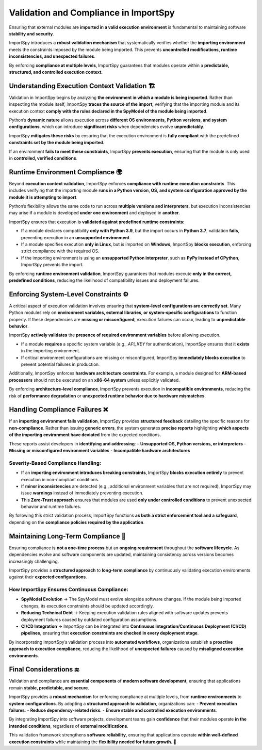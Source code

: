 Validation and Compliance in ImportSpy
======================================

Ensuring that external modules are **imported in a valid execution environment**  
is fundamental to maintaining software **stability and security**.  

ImportSpy introduces a **robust validation mechanism** that systematically verifies  
whether the **importing environment** meets the constraints imposed by the module  
being imported. This prevents **uncontrolled modifications, runtime inconsistencies,  
and unexpected failures**.

By enforcing **compliance at multiple levels**, ImportSpy guarantees that modules  
operate within a **predictable, structured, and controlled execution context**.

Understanding Execution Context Validation 🏗️
----------------------------------------------

Validation in ImportSpy begins by analyzing **the environment in which a module is being imported**.  
Rather than inspecting the module itself, ImportSpy **traces the source of the import**,  
verifying that the importing module and its execution context **comply with the rules  
declared in the SpyModel of the module being imported**.

Python’s **dynamic nature** allows execution across **different OS environments, Python versions,  
and system configurations**, which can introduce **significant risks**  
when dependencies evolve **unpredictably**.  

ImportSpy **mitigates these risks** by ensuring that the execution environment is **fully compliant**  
with the predefined **constraints set by the module being imported**.  

If an environment **fails to meet these constraints**, ImportSpy **prevents execution**,  
ensuring that the module is only used in **controlled, verified conditions**.

Runtime Environment Compliance 🌍
---------------------------------

Beyond **execution context validation**, ImportSpy enforces **compliance with runtime execution constraints**.  
This includes verifying that the importing module **runs in a Python version, OS, and system configuration  
approved by the module it is attempting to import**.  

Python’s flexibility allows the same code to run across **multiple versions and interpreters**,  
but execution inconsistencies may arise if a module is developed **under one environment**  
and deployed in **another**.

ImportSpy ensures that execution is **validated against predefined runtime constraints**:  

- If a module declares compatibility **only with Python 3.9**, but the import occurs in **Python 3.7**,  
  validation **fails**, preventing execution in an **unsupported environment**.  
- If a module specifies execution **only in Linux**, but is imported on **Windows**,  
  ImportSpy **blocks execution**, enforcing strict compliance with the required OS.  
- If the importing environment is using an **unsupported Python interpreter**, such as **PyPy instead of CPython**,  
  ImportSpy prevents the import.  

By enforcing **runtime environment validation**, ImportSpy guarantees that modules execute **only in the correct,  
predefined conditions**, reducing the likelihood of compatibility issues and deployment failures.

Enforcing System-Level Constraints ⚙️
--------------------------------------

A critical aspect of execution validation involves ensuring that **system-level configurations  
are correctly set**. Many Python modules rely on **environment variables, external libraries,  
or system-specific configurations** to function properly. If these dependencies are **missing or misconfigured**,  
execution failures can occur, leading to **unpredictable behavior**.

ImportSpy **actively validates** the **presence of required environment variables** before allowing execution.  

- If a module **requires** a specific system variable (e.g., `API_KEY` for authentication),  
  ImportSpy ensures that it **exists** in the importing environment.  
- If critical environment configurations are missing or misconfigured,  
  ImportSpy **immediately blocks execution** to prevent potential failures in production.  

Additionally, ImportSpy enforces **hardware architecture constraints**.  
For example, a module designed for **ARM-based processors** should not be executed  
on an **x86-64 system** unless explicitly validated.  

By enforcing **architecture-level compliance**, ImportSpy prevents execution in **incompatible environments**,  
reducing the risk of **performance degradation** or **unexpected runtime behavior due to hardware mismatches**.

Handling Compliance Failures ❌
-------------------------------

If an **importing environment fails validation**, ImportSpy provides **structured feedback**  
detailing the specific reasons for **non-compliance**. Rather than issuing **generic errors**,  
the system generates **precise reports** highlighting **which aspects of the importing environment  
have deviated** from the expected conditions.

These reports assist developers in **identifying and addressing**:
- **Unsupported OS, Python versions, or interpreters**  
- **Missing or misconfigured environment variables**  
- **Incompatible hardware architectures**  

Severity-Based Compliance Handling:
^^^^^^^^^^^^^^^^^^^^^^^^^^^^^^^^^^^

- If an **importing environment introduces breaking constraints**,  
  ImportSpy **blocks execution entirely** to prevent execution in non-compliant conditions.  
- If **minor inconsistencies** are detected (e.g., additional environment variables that are not required),  
  ImportSpy may issue **warnings** instead of immediately preventing execution.  
- This **Zero-Trust approach** ensures that modules are used **only under controlled conditions**  
  to prevent unexpected behavior and runtime failures.  

By following this strict validation process, ImportSpy functions **as both a strict enforcement tool  
and a safeguard**, depending on the **compliance policies required by the application**.

Maintaining Long-Term Compliance 🔄
-----------------------------------

Ensuring compliance is **not a one-time process** but an **ongoing requirement**  
throughout the **software lifecycle**. As dependencies evolve and software components  
are updated, maintaining consistency across versions becomes increasingly challenging.

ImportSpy provides a **structured approach** to **long-term compliance**  
by continuously validating execution environments against their **expected configurations**.

How ImportSpy Ensures Continuous Compliance:
^^^^^^^^^^^^^^^^^^^^^^^^^^^^^^^^^^^^^^^^^^^^

- **SpyModel Evolution** → The SpyModel must evolve alongside software changes.  
  If the module being imported changes, its execution constraints should be updated accordingly.  
- **Reducing Technical Debt** → Keeping execution validation rules aligned with  
  software updates prevents deployment failures caused by outdated configuration assumptions.  
- **CI/CD Integration** → ImportSpy can be integrated into **Continuous Integration/Continuous Deployment (CI/CD) pipelines**,  
  ensuring that **execution constraints are checked in every deployment stage**.  

By incorporating ImportSpy’s validation process into **automated workflows**, organizations establish  
a **proactive approach to execution compliance**, reducing the likelihood of **unexpected failures**  
caused by **misaligned execution environments**.

Final Considerations 🔚
-----------------------

Validation and compliance are **essential components** of **modern software development**,  
ensuring that applications remain **stable, predictable, and secure**.  

ImportSpy provides a **robust mechanism** for enforcing compliance at multiple levels,  
from **runtime environments** to **system configurations**.  
By adopting a **structured approach to validation**, organizations can:
- **Prevent execution failures**.  
- **Reduce dependency-related risks**.  
- **Ensure stable and controlled execution environments**.  

By integrating ImportSpy into software projects, development teams gain **confidence**  
that their modules operate **in the intended conditions**, regardless of **external modifications**.  

This validation framework strengthens **software reliability**, ensuring that applications  
operate **within well-defined execution constraints** while maintaining the **flexibility needed for future growth**. 🚀
